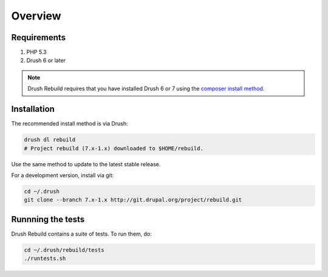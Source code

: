 ========
Overview
========

Requirements
============

#. PHP 5.3
#. Drush 6 or later

.. note::

  Drush Rebuild requires that you have installed Drush 6 or 7 using the
  `composer install method
  <https://github.com/drush-ops/drush#installupdate---composer>`_.

Installation
============

The recommended install method is via Drush:

.. code-block:: bash

   drush dl rebuild
   # Project rebuild (7.x-1.x) downloaded to $HOME/rebuild.

Use the same method to update to the latest stable release.

For a development version, install via git:

.. code-block:: bash

   cd ~/.drush
   git clone --branch 7.x-1.x http://git.drupal.org/project/rebuild.git

Runnning the tests
==================

Drush Rebuild contains a suite of tests. To run them, do:

.. code-block:: bash

   cd ~/.drush/rebuild/tests
   ./runtests.sh
